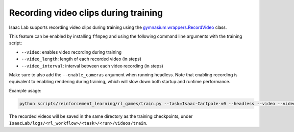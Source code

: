 Recording video clips during training
=====================================

Isaac Lab supports recording video clips during training using the
`gymnasium.wrappers.RecordVideo <https://gymnasium.farama.org/main/_modules/gymnasium/wrappers/record_video/>`_ class.

This feature can be enabled by installing ``ffmpeg`` and using the following command line arguments with the training
script:

* ``--video``: enables video recording during training
* ``--video_length``: length of each recorded video (in steps)
* ``--video_interval``: interval between each video recording (in steps)

Make sure to also add the ``--enable_cameras`` argument when running headless.
Note that enabling recording is equivalent to enabling rendering during training, which will slow down both startup and runtime performance.

Example usage:

.. code-block:: shell

    python scripts/reinforcement_learning/rl_games/train.py --task=Isaac-Cartpole-v0 --headless --video --video_length 100 --video_interval 500


The recorded videos will be saved in the same directory as the training checkpoints, under
``IsaacLab/logs/<rl_workflow>/<task>/<run>/videos/train``.
